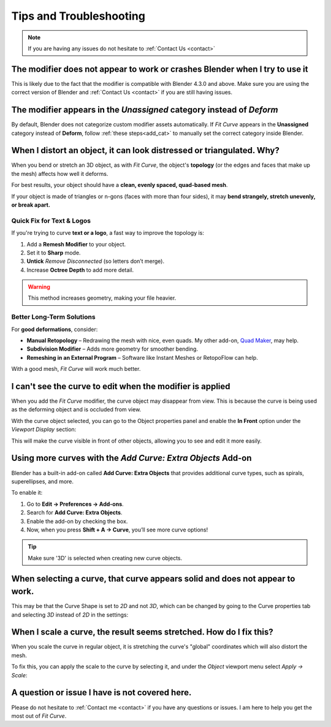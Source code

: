 #####################################
Tips and Troubleshooting
#####################################

.. note::
    
    If you are having any issues do not hesitate to :ref:`Contact Us <contact>`


--------------------------------------------------------------------------------------
The modifier does not appear to work or crashes Blender when I try to use it
--------------------------------------------------------------------------------------

This is likely due to the fact that the modifier is compatible with Blender 4.3.0 and above.  Make sure you are using the correct version of Blender and :ref:`Contact Us <contact>` if you are still having issues.

--------------------------------------------------------------------------------------
The modifier appears in the *Unassigned* category instead of *Deform*
--------------------------------------------------------------------------------------

.. image:: _static/images/unassigned_category.jpg
   :alt: Troubleshooting

By default, Blender does not categorize custom modifier assets automatically. If *Fit Curve* appears in the **Unassigned** category instead of **Deform**, follow  :ref:`these steps<add_cat>` to manually set the correct category inside Blender.


----------------------------------------------------------------------------------
When I distort an object, it can look distressed or triangulated.  Why?
----------------------------------------------------------------------------------

.. image:: _static/images/distorted_objects.jpg
   :alt: Troubleshooting

When you bend or stretch an 3D object, as with *Fit Curve*, the object's **topology** (or the edges and faces that make up the mesh) affects how well it deforms.

For best results, your object should have a **clean, evenly spaced, quad-based mesh**.

If your object is made of triangles or n-gons (faces with more than four sides), it may **bend strangely, stretch unevenly, or break apart.**

.. image:: _static/images/deform_wireframe.jpg
    :alt: Troubleshooting

Quick Fix for Text & Logos
--------------------------

.. image:: _static/images/deform_tip.gif
   :alt: Troubleshooting

If you're trying to curve **text or a logo**, a fast way to improve the topology is:

#. Add a **Remesh Modifier** to your object.
#. Set it to **Sharp** mode.
#. **Untick** *Remove Disconnected* (so letters don’t merge).
#. Increase **Octree Depth** to add more detail.

.. warning::
   This method increases geometry, making your file heavier.

Better Long-Term Solutions
--------------------------

For **good deformations**, consider:

* **Manual Retopology** – Redrawing the mesh with nice, even quads. My other add-on, `Quad Maker <https://blendermarket.com/products/quad-maker?ref=361>`_, may help.  
* **Subdivision Modifier** – Adds more geometry for smoother bending.  
* **Remeshing in an External Program** – Software like Instant Meshes or RetopoFlow can help.  

With a good mesh, *Fit Curve* will work much better.

--------------------------------------------------------------------------------------
I can't see the curve to edit when the modifier is applied
--------------------------------------------------------------------------------------

.. image:: _static/images/object_in_front_1.png
   :alt: Troubleshooting

When you add the *Fit Curve* modifier, the curve object may disappear from view. This is because the curve is being used as the deforming object and is occluded from view.

With the curve object selected, you can go to the Object properties panel and enable the **In Front** option under the *Viewport Display* section: 

.. image:: _static/images/object_in_front_2.png
   :alt: Troubleshooting

This will make the curve visible in front of other objects, allowing you to see and edit it more easily.

--------------------------------------------------------------------------------------
Using more curves with the *Add Curve: Extra Objects* Add-on
--------------------------------------------------------------------------------------

.. image:: _static/images/curve_extra_objects.jpg
   :alt: Troubleshooting

Blender has a built-in add-on called **Add Curve: Extra Objects** that provides additional curve types, such as spirals, superellipses, and more.

To enable it:

#. Go to **Edit → Preferences → Add-ons**.
#. Search for **Add Curve: Extra Objects**.
#. Enable the add-on by checking the box.
#. Now, when you press **Shift + A → Curve**, you’ll see more curve options!

.. tip::
   Make sure '3D' is selected when creating new curve objects.

------------------------------------------------------------------------------------
When selecting a curve, that curve appears solid and does not appear to work.
------------------------------------------------------------------------------------

.. image:: _static/images/curve_shape_2d.jpg
   :alt: Troubleshooting

This may be that the Curve Shape is set to *2D* and not *3D*, which can be changed by going to the Curve properties tab and selecting *3D* instead of *2D* in the settings:

.. image:: _static/images/curve_shape_3d.jpg
   :alt: Troubleshooting

--------------------------------------------------------------------------------------
When I scale a curve, the result seems stretched.  How do I fix this?
--------------------------------------------------------------------------------------

When you scale the curve in regular object, it is stretching the curve's "global" coordinates which will also distort the mesh.

.. image:: _static/images/scale_deform.gif
   :alt: Troubleshooting

To fix this, you can apply the scale to the curve by selecting it, and under the *Object* viewport menu select *Apply -> Scale*:

.. image:: _static/images/apply_scale.jpg
    :alt: Troubleshooting

--------------------------------------------------------------------------------------
A question or issue I have is not covered here.
--------------------------------------------------------------------------------------

Please do not hesitate to :ref:`Contact me <contact>` if you have any questions or issues.  I am here to help you get the most out of *Fit Curve*.